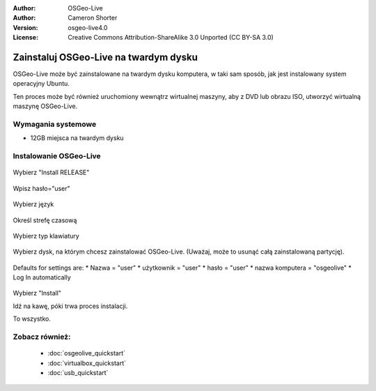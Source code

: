 
:Author: OSGeo-Live
:Author: Cameron Shorter
:Version: osgeo-live4.0
:License: Creative Commons Attribution-ShareAlike 3.0 Unported  (CC BY-SA 3.0)

.. _osgeolive-install-quickstart:
 
**************************************
Zainstaluj OSGeo-Live na twardym dysku
**************************************

OSGeo-Live może być zainstalowane na twardym dysku komputera, w taki sam sposób, jak jest instalowany system operacyjny Ubuntu.

Ten proces może być również uruchomiony wewnątrz wirtualnej maszyny, aby z DVD lub obrazu ISO, utworzyć wirtualną maszynę OSGeo-Live.

Wymagania systemowe
-------------------

* 12GB miejsca na twardym dysku

Instalowanie OSGeo-Live
-----------------------

  .. image:: ../../images/screenshots/800x600/osgeolive_install_start.png
    :scale: 70 %

Wybierz "Install RELEASE"

  .. image:: ../../images/screenshots/800x600/osgeolive_install_password.png
    :scale: 70 %

Wpisz hasło="user"

  .. image:: ../../images/screenshots/800x600/osgeolive_install1_language.png
    :scale: 70 %

Wybierz język

  .. image:: ../../images/screenshots/800x600/osgeolive_install2_timezone.png
    :scale: 70 %

Określ strefę czasową

  .. image:: ../../images/screenshots/800x600/osgeolive_install3_keyboard.png
    :scale: 70 %

Wybierz typ klawiatury

  .. image:: ../../images/screenshots/800x600/osgeolive_install4_disk.png
    :scale: 70 %

Wybierz dysk, na którym chcesz zainstalować OSGeo-Live. (Uważaj, może to usunąć całą zainstalowaną partycję).

  .. image:: ../../images/screenshots/800x600/osgeolive_install5_username.png
    :scale: 70 %

Defaults for settings are:
* Nazwa = "user"
* użytkownik = "user"
* hasło = "user"
* nazwa komputera = "osgeolive"
* Log In automatically

  .. image:: ../../images/screenshots/800x600/osgeolive_install7_check.png
    :scale: 70 %

Wybierz "Install"

Idź na kawę, póki trwa proces instalacji.

To wszystko.

Zobacz również:
---------------

 * :doc:`osgeolive_quickstart`
 * :doc:`virtualbox_quickstart`
 * :doc:`usb_quickstart`

